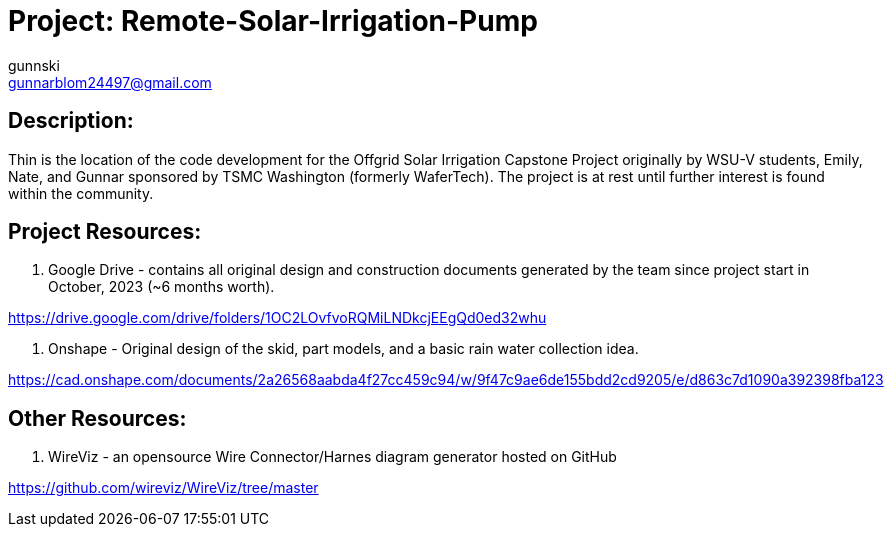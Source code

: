 :Author: gunnski
:Email: gunnarblom24497@gmail.com
:Date: 2024-04-25
:Revision: 1
:License: Public Domain

= Project: Remote-Solar-Irrigation-Pump


== Description:

Thin is the location of the code development for the Offgrid Solar Irrigation Capstone Project originally by WSU-V students, Emily, Nate, and Gunnar sponsored by TSMC Washington (formerly WaferTech). The project is at rest until further interest is found within the community. 

== Project Resources:
1. Google Drive - contains all original design and construction documents generated by the team since project start in October, 2023 (~6 months worth). 

https://drive.google.com/drive/folders/1OC2LOvfvoRQMiLNDkcjEEgQd0ed32whu

2. Onshape - Original design of the skid, part models, and a basic rain water collection idea. 

https://cad.onshape.com/documents/2a26568aabda4f27cc459c94/w/9f47c9ae6de155bdd2cd9205/e/d863c7d1090a392398fba123

== Other Resources:
1. WireViz - an opensource Wire Connector/Harnes diagram generator hosted on GitHub

https://github.com/wireviz/WireViz/tree/master

